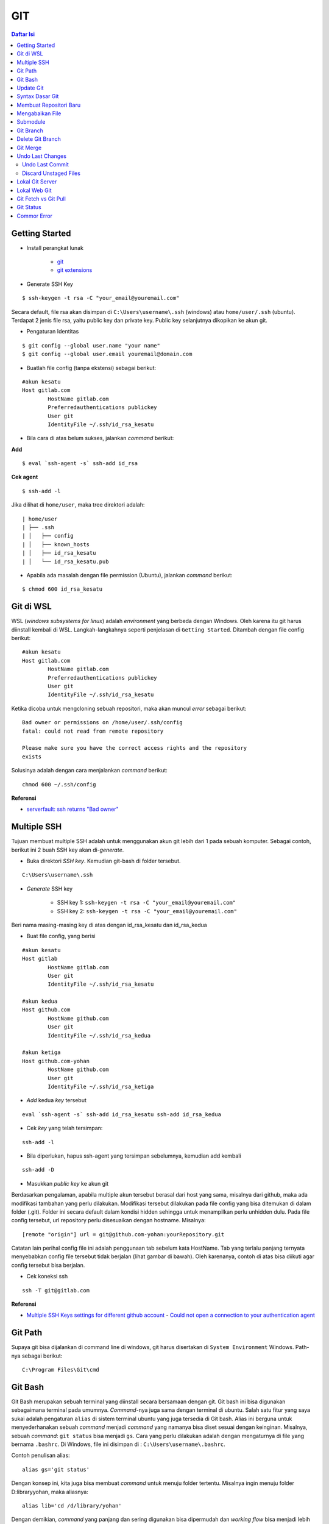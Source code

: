 GIT
====================================================================================================

.. contents:: Daftar Isi

Getting Started
----------------------------------------------------------------------------------------------------

- Install perangkat lunak

   + `git <https://git-scm.com/download/win>`_ 
   + `git extensions <https://gitextensions.github.io/>`_


- Generate SSH Key

::
	
        $ ssh-keygen -t rsa -C "your_email@youremail.com"


Secara default, file rsa akan disimpan di ``C:\Users\username\.ssh`` (windows)
atau ``home/user/.ssh`` (ubuntu). Terdapat 2 jenis file rsa, yaitu public key
dan private key. Public key selanjutnya dikopikan ke akun git.

- Pengaturan Identitas

::

    $ git config --global user.name "your name"
    $ git config --global user.email youremail@domain.com


- Buatlah file config (tanpa ekstensi) sebagai berikut:

::

        #akun kesatu
        Host gitlab.com
                HostName gitlab.com
                Preferredauthentications publickey
                User git
                IdentityFile ~/.ssh/id_rsa_kesatu

- Bila cara di atas belum sukses, jalankan *command* berikut:

**Add**

::

    $ eval `ssh-agent -s` ssh-add id_rsa

**Cek agent**

::

    $ ssh-add -l

Jika dilihat di ``home/user``, maka tree direktori adalah:

::

        | home/user
        | ├── .ssh
        | │   ├── config
        | │   ├── known_hosts
        | │   ├── id_rsa_kesatu
        | │   └── id_rsa_kesatu.pub

- Apabila ada masalah dengan file permission (Ubuntu), jalankan *command* berikut:

::

	$ chmod 600 id_rsa_kesatu 


Git di WSL
----------------------------------------------------------------------------------------------------

WSL (*windows subsystems for linux*) adalah *environment* yang berbeda dengan
Windows. Oleh karena itu git harus diinstall kembali di WSL. Langkah-langkahnya
seperti penjelasan di ``Getting Started``.  Ditambah dengan file config berikut:

::

        #akun kesatu
        Host gitlab.com
                HostName gitlab.com
                Preferredauthentications publickey
                User git
                IdentityFile ~/.ssh/id_rsa_kesatu

Ketika dicoba untuk mengcloning sebuah repositori, maka akan muncul *error*
sebagai berikut:

::

        Bad owner or permissions on /home/user/.ssh/config
        fatal: could not read from remote repository

        Please make sure you have the correct access rights and the repository
        exists

Solusinya adalah dengan cara menjalankan *command* berikut:

::

        chmod 600 ~/.ssh/config

**Referensi**

- `serverfault: ssh returns "Bad owner"
  <https://serverfault.com/questions/253313/ssh-returns-bad-owner-or-permissions-on-ssh-config>`_


Multiple SSH
----------------------------------------------------------------------------------------------------

Tujuan membuat multiple SSH adalah untuk menggunakan akun git lebih dari 1 pada
sebuah komputer. Sebagai contoh, berikut ini 2 buah SSH key akan di-*generate*.

- Buka direktori *SSH key*. Kemudian git-bash di folder tersebut.

::

        C:\Users\username\.ssh
    

- *Generate* SSH key
  
        * SSH key 1: ``ssh-keygen -t rsa -C "your_email@youremail.com"``

        * SSH key 2: ``ssh-keygen -t rsa -C "your_email@youremail.com"``
        

Beri nama masing-masing key di atas dengan id_rsa_kesatu dan id_rsa_kedua

- Buat file config, yang berisi

::

        #akun kesatu
        Host gitlab
                HostName gitlab.com
                User git
                IdentityFile ~/.ssh/id_rsa_kesatu

        #akun kedua
        Host github.com
                HostName github.com
                User git
                IdentityFile ~/.ssh/id_rsa_kedua

        #akun ketiga
        Host github.com-yohan
                HostName github.com
                User git
                IdentityFile ~/.ssh/id_rsa_ketiga

- *Add* kedua *key* tersebut

::

        eval `ssh-agent -s` ssh-add id_rsa_kesatu ssh-add id_rsa_kedua
    

- Cek *key* yang telah tersimpan:

::

        ssh-add -l
    
- Bila diperlukan, hapus ssh-agent yang tersimpan sebelumnya, kemudian add kembali

::

      ssh-add -D

- Masukkan *public key* ke akun git

Berdasarkan pengalaman, apabila multiple akun tersebut berasal dari host yang
sama, misalnya dari github, maka ada modifikasi tambahan yang perlu dilakukan.
Modifikasi tersebut dilakukan pada file config yang bisa ditemukan di dalam
folder (.git). Folder ini secara default dalam kondisi hidden sehingga untuk
menampilkan perlu unhidden dulu. Pada file config tersebut, url repository perlu
disesuaikan dengan hostname. Misalnya:

::

        [remote "origin"] url = git@github.com-yohan:yourRepository.git


Catatan lain perihal config file ini adalah penggunaan tab sebelum kata
HostName. Tab yang terlalu panjang ternyata menyebabkan config file tersebut
tidak berjalan (lihat gambar di bawah).  Oleh karenanya, contoh di atas bisa
diikuti agar config tersebut bisa berjalan.

.. image:: images/error.png


- Cek koneksi ssh

::

   ssh -T git@gitlab.com

**Referensi**

- `Multiple SSH Keys settings for different github account
  <https://gist.github.com/jexchan/2351996>`_ - `Could not open a connection to
  your authentication agent
  <https://stackoverflow.com/questions/17846529/could-not-open-a-connection-to-your-authentication-agent>`_


Git Path
----------------------------------------------------------------------------------------------------

Supaya git bisa dijalankan di command line di windows, git harus disertakan di
``System Environment`` Windows. Path-nya sebagai berikut:

::

        C:\Program Files\Git\cmd

Git Bash
----------------------------------------------------------------------------------------------------

Git Bash merupakan sebuah terminal yang diinstall secara bersamaan dengan git.
Git bash ini bisa digunakan sebagaimana terminal pada umumnya. *Command*-nya
juga sama dengan terminal di ubuntu. Salah satu fitur yang saya sukai adalah
pengaturan ``alias`` di sistem terminal ubuntu yang juga tersedia di Git bash.
Alias ini berguna untuk menyederhanakan sebuah *command* menjadi *command* yang
namanya bisa diset sesuai dengan keinginan. Misalnya, sebuah *command*: ``git
status`` bisa menjadi ``gs``. Cara yang perlu dilakukan adalah dengan
mengaturnya di file yang bernama ``.bashrc``. Di Windows, file ini disimpan di :
``C:\Users\username\.bashrc``. 

Contoh penulisan alias:

::

        alias gs='git status'

Dengan konsep ini, kita juga bisa membuat *command* untuk menuju folder
tertentu. Misalnya ingin menuju folder D:\library\yohan, maka aliasnya:

::

        alias lib='cd /d/library/yohan'

Dengan demikian, *command* yang panjang dan sering digunakan bisa dipermudah dan
*working flow* bisa menjadi lebih cepat.       



Update Git
----------------------------------------------------------------------------------------------------

Sebelum update, cek versi terlebih dahulu di Terminal:

::

        git --version

Kemudian update dengan cara:

**Windows**

::

        git update-git-for-windows

**Linux**

::

        sudo add-apt-repository ppa:git-core/ppa -y
        sudo apt-get update
        sudo apt-get install git -y
        git --version

**Referensi**

- `Atlassian: installing and upgrading git <https://confluence.atlassian.com/bitbucketserver/installing-and-upgrading-git-776640906.html>`_
- `unix.stackexchange: update git using apt-get <https://unix.stackexchange.com/questions/33617/how-can-i-update-to-a-newer-version-of-git-using-apt-get>`_ 


Syntax Dasar Git
----------------------------------------------------------------------------------------------------


Syntax dasar untuk melakukan push dan pull melalui terminal (di windows: git
bash).

- Push

::

        $ git status
        $ git add . 
        $ git commit -m "isi pesan di sini"
        $ git push origin master
        


- Pull


::

        $ git pull origin master


**Referensi**

- `git-scm: basic syntax <https://git-scm.com/docs/gittutorial>`_

Membuat Repositori Baru
----------------------------------------------------------------------------------------------------

Ada 2 cara untuk membuat repositori git. Pertama dengan cara cloning repositori
dari remote. Kedua dengan cara menjadikan eksisting folder menjadi git
repositori. Untuk kedua langkah tersebut, langkah awalnya adalah sama, yaitu
membuat *remote repository*. Selanjutnya dapat mengikuti langkah-langkah
berikut:

- Cloning Repositori

::

    git clone "url git repository" `

- Existing Folder

::

    git init
    git remote add origin "url git repository"
    

Setelah folder dibuat dan diisi dengan files, maka selanjutnya data tersebut
bisa disimpan di *remote repository* dengan cara:

::

        git add . 
        git commit -m "initial commit"
        git push -u origin master


Mengabaikan File
----------------------------------------------------------------------------------------------------

Terkadang ada files di dalam folder git yang tidak ingin kita *push* ke
repositori. Files tersebut memungkinkan di-*ignore* dengan cara mendefinisikan
dalam sebuah file dengan ekstensi **.gitignore**.

Sebagai contoh folder yang bernama **tes** ingin diabaikan oleh git maka isi
dari file **.gitignore** adalah:

::

        # Ignore folder named 'tes'
        files/tes/


File **.gitignore** ini bisa ditempatkan di folder mana saja di dalam file git.
URL folder yang diabaikannya mengunakan URL relative terhadap file
**.gitignore**.

Submodule
----------------------------------------------------------------------------------------------------

*Command* untuk meng-*cloning* git repository sebagai submodule sebagai berikut:

::

        git submodule add [url to git repo]
        git submodule init


**Referensi**

- `Using submodules in Git - Tutorial
  <https://www.vogella.com/tutorials/GitSubmodules/article.html>`_

Git Branch
----------------------------------------------------------------------------------------------------

Ketika membuat sebuah repositori di git, maka secara default akan dibuatkan
sebuah repositori yang bernama ``master``. Repositori ini sebenarnya adalah
sebuah branch. Di dalam git, memungkinkan untuk mengcloning branch tersebut
dengan menggunakan nama branch yang baru. Dengan demikian, perubahan yang
terjadi di branch yang baru tidak langsung mengubah data di ``master``. 

Setiap commit yang dilakukan disimpan sebagai snapshot data pada commit
tersebut. Contoh snapshot commit pada branch master adalah sebagai berikut:

.. image:: images/gitbranch_initial.svg

Data tersebut bisa dilihat dengan *command*:

::

        git log --oneline

Branch master tersebut memiliki 3 buah commit. Commit yang terakhir ditandai
dengan pointer ``head``. Misalnya pada contoh ini, branch yang bernama testing
dibuat dengan cara:


::

        git branch testing

Maka akan ada 2 buah branch sebagai berikut:


.. image:: images/gitbranch_testing.svg

Sampai sini, branch testing hanya ada di lokal komputer. 

Untuk bekerja dengan branch ``testing``, jalankan *command* berikut:

::

        git checkout testing

Maka pointer head akan berpindah ke branch testing. 


.. image:: images/gitbranch_testing_head.svg

Setelah melakukan perubahan di branch testing, kemudian commitlah data tersebut
dengan cara:

::

        git add .  git commit -m "C3"

Maka history git sekarang menjadi:


.. image:: images/gitbranch_commit.svg

Selanjutnya, setelah semua pengembangan di branch testing selesai dikerjakan.
Datanya bisa digabungkan dengan branch master. Caranya adalah dengan memindahkan
pointer head ke master terlebih dahulu:

::

        git checkout master

Kemudian gabungkan dengan ``git merge``:

::

        git merge testing


Maka history git sekarang menjadi:

.. image:: images/gitbranch_final.svg


Apabila branch testing sudah tidak diperlukan lagi, branch tersebut bisa
didelete dengan cara:

::

        git branch -d testing


**Referensi**

- `Git branching
  <https://git-scm.com/book/en/v2/Git-Branching-Basic-Branching-and-Merging>`_

Delete Git Branch
----------------------------------------------------------------------------------------------------

Git Branch harus di-delete di lokal dan di remote. Caranya adalah:

- Lokal

::

        git branch -a #to see the list of branches
        git branch -d repositoryname


Catatan: Gunakan -D untuk *force delete*.

- Remote

::

        git branch -a #to see the list of branches
        git push origin --delete repositoryname

Git Merge
----------------------------------------------------------------------------------------------------

Ada 2 kondisi untuk merge, *fast-forward merge* dan *three-way merge*.

**Fast-Forward Merge**

*Fast-forward merge* terjadi ketika ada path yang linier antar branch yang mau
di-merge. 

**Three-Way Merge**

*Three-way merge* terjadi ketika path-nya tidak linear. Merge ini akan
menambahkan commit tambahan untuk menggabungkan 2 branch tersebut. 



**References**

- `Git Branching - Branches in a Nutshell
  <https://git-scm.com/book/en/v2/Git-Branching-Branches-in-a-Nutshell>`_
- `Atlassian: Merging vs Rebasing <https://www.atlassian.com/git/tutorials/merging-vs-rebasing>`_
- `git-scm: Git Branching - Rebasing <https://git-scm.com/book/en/v2/Git-Branching-Rebasing>`_
- `How to Use git Merge <https://dev.to/neshaz/how-to-use-git-merge-the-correctway-25pd>`_ 

Undo Last Changes
----------------------------------------------------------------------------------------------------

Undo Last Commit
*********************************************************************************

- *Commit* terakhir akan dihapus dari Git history

::

    $ git reset --soft HEAD~1


HEAD~1 artinya adalah me-*reset* HEAD (*commit* terakhir).

- Cek log history

::

    $ git log --oneline

**Referensi**

- `devconnected: how to undo last git commit
  <https://devconnected.com/how-to-undo-last-git-commit/>`_

Discard Unstaged Files
*********************************************************************************

::

        git checkout .. -

**Referensi**

- `stackoverflow: discard unstaged changes <https://stackoverflow.com/questions/52704/how-do-i-discard-unstaged-changes-in-git>`_ 

Lokal Git Server
---------------------------------------------------------------------------------

**Pengertian Git dan Github/Gitlab**

Berikut ini adalah pengertian Git dan Github/Gitlab berdasarkan pemahaman saya. 

Git dan github/gitlab adalah *service* yang berbeda. Git adalah *version
control software* yang bekerja di lokal komputer. Sedangkan github/gitlab adalah
cloud service untuk penyimpanan data Git (*server*). 

Dengan konsep tersebut, saya kemudian berekperimen untuk menyimpan *remote* data
di lokal *server* dan berhasil dijalankan baik itu di Windows, Linux, dan MacOS.

**Tutorial**

Berikut ini adalah tutorialnya:

- create *remote folder* di *server*, misalnya:

**Ubuntu**

::

   $ /mnt/remoteFiles/tes

**Windows**

::

   $ /Y/remoteFiles/tes

**Windows/Ubuntu/MacOS | General path**

::

   $ ssh://username@ipaddress/path/to/remote.git

Untuk cek path dari metode ssh adalah dengan perintah ``$ pwd``. 

Semua path di atas dinamakan ``/path/to/remote`` yang akan digunakan pada *syntax* di
penjelasan berikutnya.

- jadikan sebagai git repository

::

   $ git init --bare

- create lokal repo 

::

   $ git init
   $ git remote add origin /path/to/remote

Misalnya:

::

   $ git remote add origin /mnt/remoteFiles/tes

- push to remote

::

   $ git push -u origin master

- Cloning

::

   $ git clone /path/to/remote

**Referensi**

- `tutorial from other <https://unixnme.blogspot.com/2016/07/how-to-setup-git-server-on-mac-os-x.html>`_

Lokal Web Git
---------------------------------------------------------------------------------

**Install Gitlab**

Berikut ini adalah cara install Gitlab di Ubuntu 20.04:

- update

::

        $ sudo apt update

- install dependencies

::

        $ sudo apt-get install -y curl openssh-server ca-certificates

- jika ingin Gitlab untuk mengirimkan notifikasi email (optional)

::

        $ sudo apt-get install -y postfix

- install Gitlab CE

::

        $ curl -sS https://packages.gitlab.com/install/repositories/gitlab/gitlab-ce/script.deb.sh | sudo bash

::

        $ sudo apt-get install gitlab-ce

atau *command* berikut ini jika ingin menggunakan external url

::

        $ sudo EXTERNAL_URL="http://gitlabce.example.com" apt-get install gitlab-ce

- selanjutnya jalankan *command* berikut

::

        $ sudo gitlab-ctl reconfigure
        $ gitlab-ctl start

- akses via web browser

::

        https://your_gitlab_domain_or_server_IP

- saat pertama kali dijalankan akan diminta untuk membuat password
- *default username* adalah **root**. 


**Uninstall Gitlab**

::

        $ sudo apt-get remove gitlab-ce
        $ sudo rm -rf /var/opt/gitlab
        $ sudo pkill -f gitlab
        $ sudo rm -rf /opt/gitlab
        $ sudo rm -rf /etc/gitlab
        $ sudo rm -rf /var/opt/gitlab

Kemudian restart komputer.         

**Referensi**

- `install gitlab`_



Git Fetch vs Git Pull
---------------------------------------------------------------------------------

Syntax

::

        $ git fetch origin 

::

        $ git pull origin master

Persamaan

        Git fetch and git pull digunakan untuk mengunduh data baru dari *remote
        repository*. 

Perbedaan

        Git fetch hanya mengunduh metadata baru dari *remote repository*, tetapi
        tidak mengintegrasikan data baru ke *working files*. 

        Git pull mengunduh semua data dan mengintegrasikan data tersebut ke
        *remote repository*. 

        Dikarenakan Git pull akan mengabungkan (merge) data remote ke lokal,
        maka *merge conflict* bisa terjadi. Gunakanlah *git pull* hanya dengan
        *clean working copy*. Ini artinya tidak terdapat *local changes* sebelum
        pull. 

Referensi

- `how to use git fetch and git pull effectively <https://gitbetter.substack.com/p/how-to-use-git-fetch-and-git-pull>`_

Git Status
---------------------------------------------------------------------------------

**Fungsi**

``Git status`` berfungsi untuk menunjukkan status, misalnya sudah commit dan
push. 

**Isu**

Apabila git yang dibuat pertama kali di sistem operasi Windows dibuka di sistem
operasi lain dalam hal ini Linux, maka walaupun data sudah sinkron dengan
remote, ``git status`` di Linux akan menunjukkan bahwa beberapa file dalam kondisi
*modified* sehingga harus di-add dan commit. Ini dikarenakan ada isu dengan
*line endings*. Untuk mengatasi hal tersebut jalankan command berikut di terminal
linux:

::

	git config --global core.autocrlf true

**Referensi**

- `git status shows all files as modified <https://github.com/microsoft/WSL/issues/184>`_

Commor Error
---------------------------------------------------------------------------------

`Cannot open .git/FETCH_HEAD: Permission denied`_













.. _`Cannot open .git/FETCH_HEAD: Permission denied`: https://stackoverflow.com/questions/32378984/error-on-git-pull-error-cannot-open-git-fetch-head-permission-denied
.. _`install gitlab`: https://medium.com/@thecaffeinedev/how-to-setup-and-configure-your-own-gitlab-server-on-ubuntu-20-04-73214cf63882
